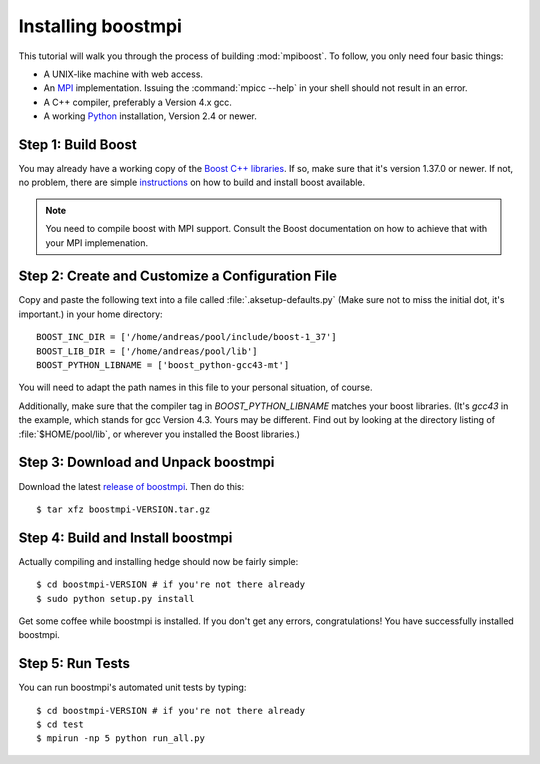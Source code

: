 Installing boostmpi
===================

This tutorial will walk you through the process of building
:mod:`mpiboost`. To follow, you only need four basic things:

* A UNIX-like machine with web access.
* An `MPI <http://mpi-forum.org>`_ implementation. Issuing the
  :command:`mpicc --help` in your shell should not result in
  an error.
* A C++ compiler, preferably a Version 4.x gcc.
* A working `Python <http://www.python.org>`_ installation, 
  Version 2.4 or newer.

Step 1: Build Boost
-------------------

You may already have a working copy of the `Boost C++ libraries
<http://www.boost.org>`_. If so, make sure that it's version 1.37.0 or newer.
If not, no problem, there are simple `instructions
<http://mathema.tician.de/software/install-boost>`_ on how to build and install
boost available.

.. note::

    You need to compile boost with MPI support. Consult the Boost documentation
    on how to achieve that with your MPI implemenation.

Step 2: Create and Customize a Configuration File
-------------------------------------------------

Copy and paste the following text into a file called
:file:`.aksetup-defaults.py` (Make sure not to miss
the initial dot, it's important.) in your home directory::

    BOOST_INC_DIR = ['/home/andreas/pool/include/boost-1_37']
    BOOST_LIB_DIR = ['/home/andreas/pool/lib']
    BOOST_PYTHON_LIBNAME = ['boost_python-gcc43-mt']

You will need to adapt the path names in this file to your personal
situation, of course.

Additionally, make sure that the compiler tag in
`BOOST_PYTHON_LIBNAME` matches your boost libraries. (It's `gcc43` in
the example, which stands for gcc Version 4.3. Yours may be different.
Find out by looking at the directory listing of :file:`$HOME/pool/lib`, or
wherever you installed the Boost libraries.)

Step 3: Download and Unpack boostmpi
------------------------------------

Download the latest `release of boostmpi
<http://pypi.python.org/pypi/boostmpi>`_. Then do this::

    $ tar xfz boostmpi-VERSION.tar.gz


Step 4: Build and Install boostmpi
----------------------------------

Actually compiling and installing hedge should now be fairly simple::

    $ cd boostmpi-VERSION # if you're not there already
    $ sudo python setup.py install

Get some coffee while boostmpi is installed. If you don't get any errors,
congratulations! You have successfully installed boostmpi.

Step 5: Run Tests
-----------------

You can run boostmpi's automated unit tests by typing::

    $ cd boostmpi-VERSION # if you're not there already
    $ cd test
    $ mpirun -np 5 python run_all.py

